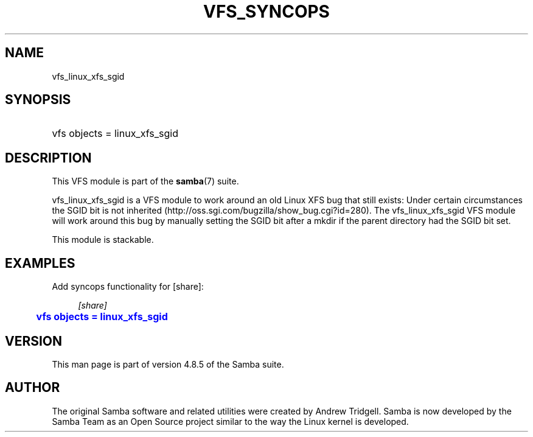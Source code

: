 '\" t
.\"     Title: vfs_syncops
.\"    Author: [see the "AUTHOR" section]
.\" Generator: DocBook XSL Stylesheets v1.79.1 <http://docbook.sf.net/>
.\"      Date: 08/24/2018
.\"    Manual: System Administration tools
.\"    Source: Samba 4.8.5
.\"  Language: English
.\"
.TH "VFS_SYNCOPS" "8" "08/24/2018" "Samba 4\&.8\&.5" "System Administration tools"
.\" -----------------------------------------------------------------
.\" * Define some portability stuff
.\" -----------------------------------------------------------------
.\" ~~~~~~~~~~~~~~~~~~~~~~~~~~~~~~~~~~~~~~~~~~~~~~~~~~~~~~~~~~~~~~~~~
.\" http://bugs.debian.org/507673
.\" http://lists.gnu.org/archive/html/groff/2009-02/msg00013.html
.\" ~~~~~~~~~~~~~~~~~~~~~~~~~~~~~~~~~~~~~~~~~~~~~~~~~~~~~~~~~~~~~~~~~
.ie \n(.g .ds Aq \(aq
.el       .ds Aq '
.\" -----------------------------------------------------------------
.\" * set default formatting
.\" -----------------------------------------------------------------
.\" disable hyphenation
.nh
.\" disable justification (adjust text to left margin only)
.ad l
.\" -----------------------------------------------------------------
.\" * MAIN CONTENT STARTS HERE *
.\" -----------------------------------------------------------------
.SH "NAME"
vfs_linux_xfs_sgid
.SH "SYNOPSIS"
.HP \w'\ 'u
vfs objects = linux_xfs_sgid
.SH "DESCRIPTION"
.PP
This VFS module is part of the
\fBsamba\fR(7)
suite\&.
.PP
vfs_linux_xfs_sgid
is a VFS module to work around an old Linux XFS bug that still exists: Under certain circumstances the SGID bit is not inherited (http://oss\&.sgi\&.com/bugzilla/show_bug\&.cgi?id=280)\&. The
vfs_linux_xfs_sgid
VFS module will work around this bug by manually setting the SGID bit after a
mkdir
if the parent directory had the SGID bit set\&.
.PP
This module is stackable\&.
.SH "EXAMPLES"
.PP
Add syncops functionality for [share]:
.sp
.if n \{\
.RS 4
.\}
.nf
        \fI[share]\fR
	\m[blue]\fBvfs objects = linux_xfs_sgid\fR\m[]
.fi
.if n \{\
.RE
.\}
.SH "VERSION"
.PP
This man page is part of version 4\&.8\&.5 of the Samba suite\&.
.SH "AUTHOR"
.PP
The original Samba software and related utilities were created by Andrew Tridgell\&. Samba is now developed by the Samba Team as an Open Source project similar to the way the Linux kernel is developed\&.
